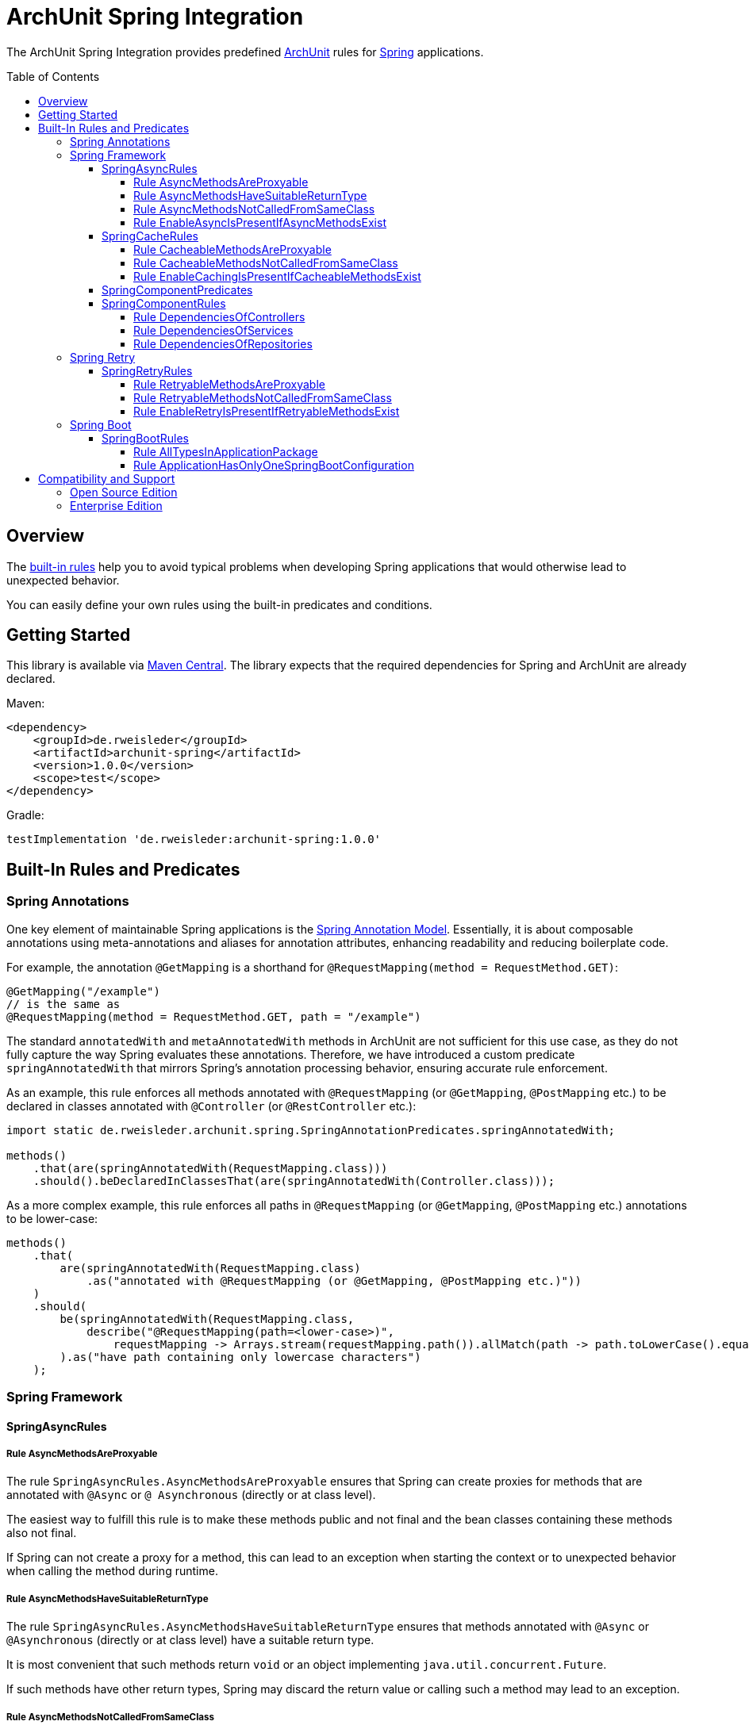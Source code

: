 :toc:
:toclevels: 4
:toc-placement!:

= ArchUnit Spring Integration

The ArchUnit Spring Integration provides predefined https://github.com/TNG/ArchUnit[ArchUnit] rules for https://spring.io/projects[Spring] applications.

toc::[]

== Overview

The <<builtin-rules,built-in rules>> help you to avoid typical problems when developing Spring applications that would otherwise lead to unexpected behavior.

You can easily define your own rules using the built-in predicates and conditions.

== Getting Started

This library is available via https://central.sonatype.com/artifact/de.rweisleder/archunit-spring[Maven Central].
The library expects that the required dependencies for Spring and ArchUnit are already declared.

Maven:
[source,xml]
----
<dependency>
    <groupId>de.rweisleder</groupId>
    <artifactId>archunit-spring</artifactId>
    <version>1.0.0</version>
    <scope>test</scope>
</dependency>
----

Gradle:
[source]
----
testImplementation 'de.rweisleder:archunit-spring:1.0.0'
----

[#builtin-rules]
== Built-In Rules and Predicates

=== Spring Annotations

One key element of maintainable Spring applications is the https://github.com/spring-projects/spring-framework/wiki/Spring-Annotation-Programming-Model[Spring Annotation Model].
Essentially, it is about composable annotations using meta-annotations and aliases for annotation attributes, enhancing readability and reducing boilerplate code.

For example, the annotation `@GetMapping` is a shorthand for `@RequestMapping(method = RequestMethod.GET)`:
[source,java]
----
@GetMapping("/example")
// is the same as
@RequestMapping(method = RequestMethod.GET, path = "/example")
----

The standard `annotatedWith` and `metaAnnotatedWith` methods in ArchUnit are not sufficient for this use case, as they do not fully capture the way Spring evaluates these annotations.
Therefore, we have introduced a custom predicate `springAnnotatedWith` that mirrors Spring's annotation processing behavior, ensuring accurate rule enforcement.

As an example, this rule enforces all methods annotated with `@RequestMapping` (or `@GetMapping`, `@PostMapping` etc.) to be declared in classes annotated with `@Controller` (or `@RestController` etc.):
[source,java]
----
import static de.rweisleder.archunit.spring.SpringAnnotationPredicates.springAnnotatedWith;

methods()
    .that(are(springAnnotatedWith(RequestMapping.class)))
    .should().beDeclaredInClassesThat(are(springAnnotatedWith(Controller.class)));
----

As a more complex example, this rule enforces all paths in `@RequestMapping` (or `@GetMapping`, `@PostMapping` etc.) annotations to be lower-case:
[source,java]
----
methods()
    .that(
        are(springAnnotatedWith(RequestMapping.class)
            .as("annotated with @RequestMapping (or @GetMapping, @PostMapping etc.)"))
    )
    .should(
        be(springAnnotatedWith(RequestMapping.class,
            describe("@RequestMapping(path=<lower-case>)",
                requestMapping -> Arrays.stream(requestMapping.path()).allMatch(path -> path.toLowerCase().equals(path))))
        ).as("have path containing only lowercase characters")
    );
----

=== Spring Framework

==== SpringAsyncRules

===== Rule AsyncMethodsAreProxyable

The rule `SpringAsyncRules.AsyncMethodsAreProxyable` ensures that Spring can create proxies for methods that are annotated with `@Async` or `@ Asynchronous` (directly or at class level).

The easiest way to fulfill this rule is to make these methods public and not final and the bean classes containing these methods also not final.

If Spring can not create a proxy for a method, this can lead to an exception when starting the context or to unexpected behavior when calling the method during runtime.

===== Rule AsyncMethodsHaveSuitableReturnType

The rule `SpringAsyncRules.AsyncMethodsHaveSuitableReturnType` ensures that methods annotated with `@Async` or `@Asynchronous` (directly or at class level) have a suitable return type.

It is most convenient that such methods return `void` or an object implementing `java.util.concurrent.Future`.

If such methods have other return types, Spring may discard the return value or calling such a method may lead to an exception.

===== Rule AsyncMethodsNotCalledFromSameClass

The rule `SpringAsyncRules.AsyncMethodsNotCalledFromSameClass` ensures that methods annotated with `@Async` or `@Asynchronous` (directly or at class level) are not called from within the same class.
Such internal calls bypass Spring's proxy mechanism, causing the intended asynchronous behavior to be ignored.

This rule should only be used if asynchronous method execution is used in proxy mode (which is the default mode), see the `@EnableAsync` annotation.

===== Rule EnableAsyncIsPresentIfAsyncMethodsExist

The rule `SpringAsyncRules.EnableAsyncIsPresentIfAsyncMethodsExist` ensures that the application contains a class annotated with `@EnableAsync` if any class contains a method annotated with `@Async`.
The annotations for asynchronous method execution would have no effect if there is no configuration class annotated with `@EnableAsync`.
The rule has no effect if no method annotated with `@Async` exists.

==== SpringCacheRules

===== Rule CacheableMethodsAreProxyable

The rule `SpringCacheRules.CacheableMethodsAreProxyable` ensures that Spring can create proxies for methods that are annotated with `@Cacheable`.

The easiest way to fulfill this rule is to make these methods public and not final and the bean classes containing these methods also not final.

If Spring can not create a proxy for a method, this can lead to an exception when starting the context or to unexpected behavior when calling the method during runtime.

===== Rule CacheableMethodsNotCalledFromSameClass

The rule `SpringCacheRules.CacheableMethodsNotCalledFromSameClass` ensures that methods annotated with `@Cacheable` are not called from within the same class.
Such internal calls bypass Spring's proxy mechanism, causing the intended caching behavior to be ignored.

This rule should only be used if caching is used in proxy mode (which is the default mode), see the `@EnableCaching` annotation.

===== Rule EnableCachingIsPresentIfCacheableMethodsExist

The rule `SpringCacheRules.EnableCachingIsPresentIfCacheableMethodsExist` ensures that the application contains a class annotated with `@EnableCaching` if any class contains a method annotated with `@Cacheable`.
The annotation for caching would have no effect if there is no configuration class annotated with `@EnableCaching`.
The rule has no effect if no method annotated with `@Cacheable` exists.

==== SpringComponentPredicates

The class `SpringComponentPredicates` contains predefined predicates to match the different Spring stereotypes like `@Controller`, `@Service` and `@Repository`.

==== SpringComponentRules

===== Rule DependenciesOfControllers

The rule `SpringComponentRules.DependenciesOfControllers` ensures that all controller classes only depend on service classes or repository classes.
They should not depend on other controller classes or configuration classes.

===== Rule DependenciesOfServices

The rule `SpringComponentRules.DependenciesOfServices` ensures that all service classes only depend on other service classes or repository classes.
They should not depend on controller classes or configuration classes.

===== Rule DependenciesOfRepositories

The rule `SpringComponentRules.DependenciesOfRepositories` ensures that all repository classes only depend on other repository classes.
They should not depend on controller classes, service classes, or configuration classes.

=== Spring Retry

==== SpringRetryRules

===== Rule RetryableMethodsAreProxyable

The rule `SpringRetryRules.RetryableMethodsAreProxyable` ensures that Spring can create proxies for methods that are annotated with `@Retryable`.

The easiest way to fulfill this rule is to make these methods public and not final and the bean classes containing these methods also not final.

If Spring can not create a proxy for a method, this can lead to an exception when starting the context or to unexpected behavior when calling the method during runtime.

===== Rule RetryableMethodsNotCalledFromSameClass

The rule `SpringRetryRules.RetryableMethodsNotCalledFromSameClass` ensures that methods annotated with `@Retryable` are not called from within the same class.
Such internal calls bypass Spring's proxy mechanism, causing the intended retry behavior to be ignored.

This rule should only be used if retrying is used in proxy mode (which is the default mode), see the `@EnableRetry` annotation.

===== Rule EnableRetryIsPresentIfRetryableMethodsExist

The rule `SpringRetryRules.EnableRetryIsPresentIfRetryableMethodsExist` ensures that the application contains a class annotated with `@RetryCaching` if any class contains a method annotated with `@Retryable`.
The annotation for retry would have no effect if there is no configuration class annotated with `@EnableRetry`.
The rule has no effect if no method annotated with `@Retryable` exists.

=== Spring Boot

==== SpringBootRules

===== Rule AllTypesInApplicationPackage

The rule `SpringBootRules.AllTypesInApplicationPackage` checks that all classes are located in the same package or a sub-package of the application class.
The application class is the one annotated with `@SpringBootApplication` or `@SpringBootConfiguration`.

===== Rule ApplicationHasOnlyOneSpringBootConfiguration

A Spring Boot application should have exactly one class annotated with `@SpringBootConfiguration`, which is typically inherited from `@SpringBootApplication`.
The rule `SpringBootRules.ApplicationHasOnlyOneSpringBootConfiguration` checks that there is at most one such class within the analyzed codebase.

== Compatibility and Support

=== Open Source Edition

For each release of this project, compatibility is confirmed with the most recent version of ArchUnit and the minor versions of Spring projects with OSS support available at that release's time.

[cols="1,1,1"]
|===
| | ArchUnit Spring version | Confirmed Compatibility

.1+| ArchUnit
| 1.0.0 | 1.3.0

.1+| Spring Boot
| 1.0.0 | 3.2, 3.3

.1+| Spring Framework
| 1.0.0 | 5.3, 6.0, 6.1
|===

Compatibility with other versions is possible, but not guaranteed.

New features, bug fixes, and releases are provided on a best-effort basis, as time my permits, without any particular priority.

=== Enterprise Edition

The Enterprise Edition offers the following benefits:

* Guaranteed compatibility for versions not listed above
* Prioritized implementation of new features and bug fixes
* Warranty and liability coverage
* Consulting services

Please mailto:roland@rweisleder.de[contact me] directly.
